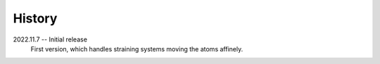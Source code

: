 =======
History
=======

2022.11.7 -- Initial release
  First version, which handles straining systems moving the atoms affinely.
